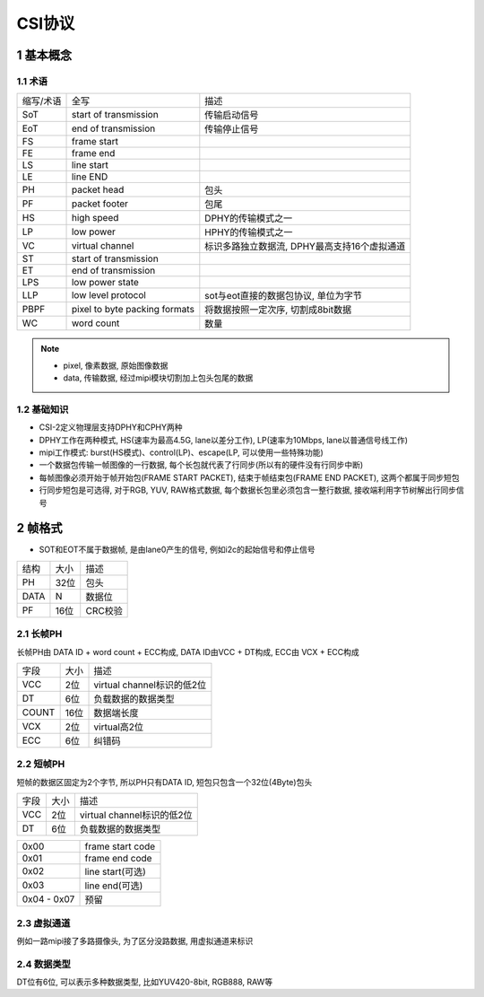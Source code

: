 CSI协议
==========

1 基本概念
------------

1.1 术语
**********

============== =============================================== =========================================================
缩写/术语      全写                                             描述
SoT            start of transmission                           传输启动信号
EoT            end of transmission                             传输停止信号
FS             frame start
FE             frame end
LS             line start
LE             line END
PH             packet head                                     包头
PF             packet footer                                   包尾
HS             high speed                                      DPHY的传输模式之一
LP             low power                                       HPHY的传输模式之一
VC             virtual channel                                 标识多路独立数据流, DPHY最高支持16个虚拟通道
ST             start of transmission
ET             end of transmission
LPS            low power state
LLP            low level protocol                              sot与eot直接的数据包协议, 单位为字节
PBPF           pixel to byte packing formats                   将数据按照一定次序, 切割成8bit数据
WC             word count                                      数量
============== =============================================== =========================================================

.. note:: 
    - pixel, 像素数据, 原始图像数据
    - data, 传输数据, 经过mipi模块切割加上包头包尾的数据


1.2 基础知识
*************

- CSI-2定义物理层支持DPHY和CPHY两种
- DPHY工作在两种模式, HS(速率为最高4.5G, lane以差分工作), LP(速率为10Mbps, lane以普通信号线工作)
- mipi工作模式: burst(HS模式)、control(LP)、escape(LP, 可以使用一些特殊功能)
- 一个数据包传输一帧图像的一行数据, 每个长包就代表了行同步(所以有的硬件没有行同步中断)
- 每帧图像必须开始于帧开始包(FRAME START PACKET), 结束于帧结束包(FRAME END PACKET), 这两个都属于同步短包
- 行同步短包是可选得, 对于RGB, YUV, RAW格式数据, 每个数据长包里必须包含一整行数据, 接收端利用字节树解出行同步信号

2 帧格式
---------

- SOT和EOT不属于数据帧, 是由lane0产生的信号, 例如i2c的起始信号和停止信号

===== ====== ========
结构   大小   描述
PH    32位   包头
DATA  N      数据位
PF    16位   CRC校验
===== ====== ========

2.1 长帧PH
***********

长帧PH由 DATA ID + word count + ECC构成, DATA ID由VCC + DT构成, ECC由 VCX + ECC构成

===== ====== ==========================
字段   大小   描述
VCC   2位    virtual channel标识的低2位
DT    6位    负载数据的数据类型
COUNT 16位   数据端长度
VCX   2位    virtual高2位
ECC   6位    纠错码
===== ====== ==========================

.. image:: long.png


2.2 短帧PH
***********

短帧的数据区固定为2个字节, 所以PH只有DATA ID, 短包只包含一个32位(4Byte)包头

===== ====== ==========================
字段   大小   描述
VCC   2位    virtual channel标识的低2位
DT    6位    负载数据的数据类型
===== ====== ==========================

=========== ===================
0x00        frame start code
0x01        frame end code
0x02        line start(可选)
0x03        line end(可选)
0x04 - 0x07 预留
=========== ===================

.. image:: short.jpg

2.3 虚拟通道
************

例如一路mipi接了多路摄像头, 为了区分没路数据, 用虚拟通道来标识

2.4 数据类型
*************

DT位有6位, 可以表示多种数据类型, 比如YUV420-8bit, RGB888, RAW等